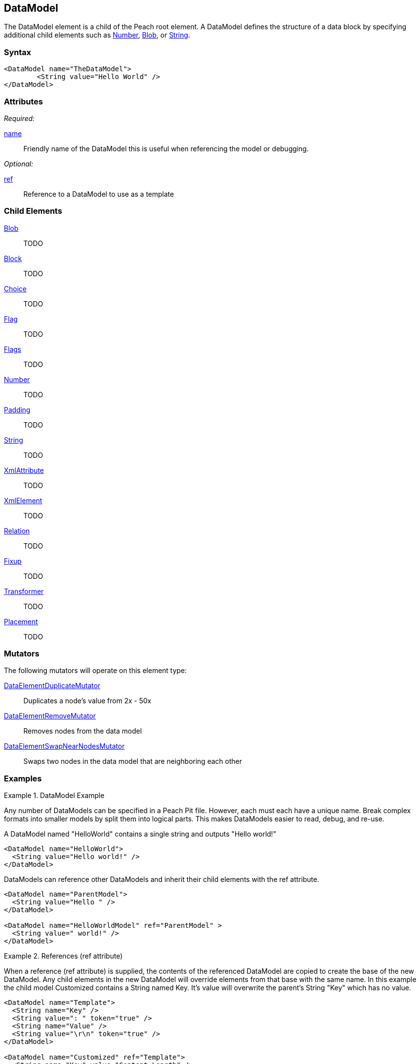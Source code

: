 <<<
[[DataModel]]
== DataModel

The DataModel element is a child of the Peach root element.  A DataModel defines the structure of a data block by specifying additional child elements such as xref:Number[Number], xref:Blob[Blob], or xref:String[String].

=== Syntax

[source,xml]
----
<DataModel name="TheDataModel">
	<String value="Hello World" />
</DataModel>
----

=== Attributes

_Required:_

xref:name[name]:: Friendly name of the DataModel this is useful when referencing the model or debugging.

_Optional:_

xref:ref[ref]:: Reference to a DataModel to use as a template

=== Child Elements

xref:Blob[Blob]:: TODO
xref:Block[Block]:: TODO
xref:Choice[Choice]:: TODO
xref:Flag[Flag]:: TODO
xref:Flags[Flags]:: TODO
xref:Number[Number]:: TODO
xref:Padding[Padding]:: TODO
xref:String[String]:: TODO
xref:XmlAttribute[XmlAttribute]:: TODO
xref:XmlElement[XmlElement]:: TODO
xref:Relation[Relation]:: TODO
xref:Fixup[Fixup]:: TODO
xref:Transformer[Transformer]:: TODO
xref:Placement[Placement]:: TODO

=== Mutators

The following mutators will operate on this element type:

xref:Mutators_DataElementDuplicateMutator[DataElementDuplicateMutator]:: Duplicates a node's value from 2x - 50x
xref:Mutators_DataElementRemoveMutator[DataElementRemoveMutator]:: Removes nodes from the data model
xref:Mutators_DataElementSwapNearNodesMutator[DataElementSwapNearNodesMutator]:: Swaps two nodes in the data model that are neighboring each other

=== Examples

.DataModel Example
===========================
Any number of DataModels can be specified in a Peach Pit file. However, each must each have a unique name. Break complex formats into smaller models by split them into logical parts. This makes DataModels easier to read, debug, and re-use. 

A DataModel named "HelloWorld" contains a single string and outputs "Hello world!" 

[source,xml]
----
<DataModel name="HelloWorld">
  <String value="Hello world!" />
</DataModel>
----

DataModels can reference other DataModels and inherit their child elements with the ref attribute. 

[source,xml]
----
<DataModel name="ParentModel">
  <String value="Hello " />
</DataModel>

<DataModel name="HelloWorldModel" ref="ParentModel" >
  <String value=" world!" />
</DataModel>
----
===========================

.References (ref attribute)
===========================

When a reference (ref attribute) is supplied, the contents of the referenced DataModel are copied to create the base of the new DataModel.  Any child elements in the new DataModel will override elements from that base with the same name. In this example the child model Customized contains a String named Key. It's value will overwrite the parent's String "Key" which has no value. 

[source,xml]
----
<DataModel name="Template">
  <String name="Key" />
  <String value=": " token="true" />
  <String name="Value" />
  <String value="\r\n" token="true" />
</DataModel>

<DataModel name="Customized" ref="Template">
  <String name="Key" value="Content-Length" />
  <String name="Value">
    <Relation type="size" of="HttpBody" />
  </String>
  <Blob name="HttpBody" />
</DataModel>
----

----
The output of "Template"   is " : \r\n"
The output of "Customized" is "Content-Length: 100\r\n"
----

When parsed into a DataModel, Customized will look like the combination of both data models.

[source,xml]
----
<DataModel name="Customized" ref="Template">
  <String name="Key" value="Content-Length" />
  <String value=": " token="true" />
  <String name="Value">
    <Relation type="size" of="HttpBody" />
  </String>
  <String value="\r\n" token="true" />
</DataModel>
----
===========================
